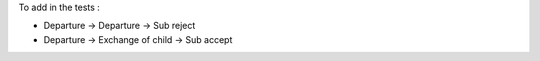 To add in the tests :

* Departure -> Departure -> Sub reject
* Departure -> Exchange of child -> Sub accept

